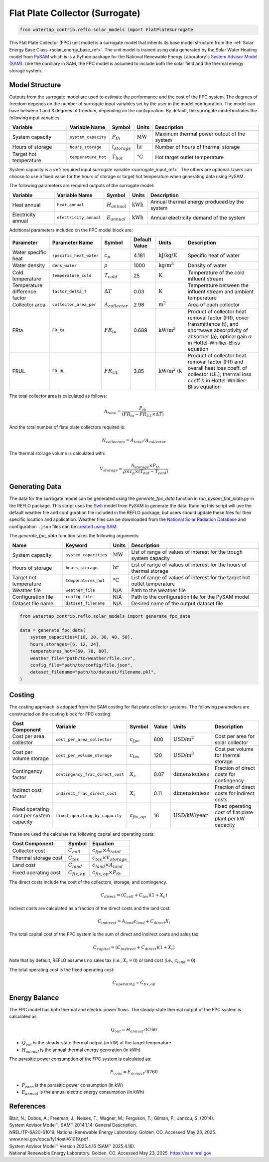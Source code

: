 .. _fpc_surrogate_ref:

Flat Plate Collector (Surrogate)
================================

.. code-block:: python

    from watertap_contrib.reflo.solar_models import FlatPlateSurrogate
    

This Flat Plate Collector (FPC) unit model is a surrogate model that inherits its base model structure from 
the :ref:`Solar Energy Base Class <solar_energy_base_ref>`. The unit model is trained using data generated 
by the Solar Water Heating model from `PySAM <https://nrel-pysam.readthedocs.io/en/main/>`_ which is is a 
Python package for the National Renewable Energy Laboratory's `System Advisor Model (SAM) <https://sam.nrel.gov>`_.
Like the corollary in SAM, the FPC model is assumed to include both the solar field and the thermal energy storage system.

Model Structure
---------------

Outputs from the surrogate model are used to estimate the performance and the cost of the FPC system.
The degrees of freedom depends on the number of surrogate input variables set by the user in the model configuration. 
The model can have between 1 and 3 degrees of freedom, depending on the configuration. 
By default, the surrogate model includes the following input variables:

.. csv-table::
   :header: "Variable", "Variable Name", "Symbol", "Units", "Description"

   "System capacity", "``system_capacity``", ":math:`P_{th}`", ":math:`\text{MW}`", "Maximum thermal power output of the system"
   "Hours of storage", "``hours_storage``", ":math:`t_{storage}`", ":math:`\text{hr}`", "Number of hours of thermal storage"
   "Target hot temperature", "``temperature_hot``", ":math:`T_{hot}`", ":math:`\text{°C}`", "Hot target outlet temperature"

System capacity is a :ref:`required input surrogate variable <surrogate_input_ref>`. The others are optional. Users can choose to use a fixed value for the hours of storage or target hot temperature when generating data using PySAM.

The following parameters are required outputs of the surrogate model:

.. csv-table::
   :header:  "Variable", "Variable Name", "Symbol", "Units", "Description"

   "Heat annual","``heat_annual``", ":math:`H_{annual}`", ":math:`\text{kWh}`", "Annual thermal energy produced by the system"
   "Electricity annual", "``electricity_annual``", ":math:`E_{annual}`", ":math:`\text{kWh}`", "Annual electricity demand of the system"

Additional parameters included on the FPC model block are:

.. csv-table::
   :header: "Parameter", "Parameter Name", "Symbol", "Default Value", "Units", "Description"


   "Water specific heat", "``specific_heat_water``", ":math:`c_p`", "4.181", ":math:`\text{kJ/kg/K}`", "Specific heat of water"
   "Water density", "``dens_water``", ":math:`\rho`", "1000", ":math:`\text{kg/m}^3`", "Density of water"
   "Cold temperature", "``temperature_cold``", ":math:`T_{cold}`", "25", ":math:`\text{K}`", "Temperature of the cold influent stream"
   "Temperature difference factor", "``factor_delta_T``", ":math:`\Delta T`", "0.03", ":math:`\text{K}`", "Temperature between the influent stream and ambient temperature"
   "Collector area", "``collector_area_per``", ":math:`A_{collector}`", "2.98", ":math:`\text{m}^2`", "Area of each collector"
   "FRta", "``FR_ta``", ":math:`FR_{ta}`", "0.689", ":math:`\text{kW/m}^2`", "Product of collector heat removal factor (FR), cover transmittance (t), and shortwave absorptivity of absorber (a); optical gain `a` in Hottel-Whillier-Bliss equation"
   "FRUL", "``FR_UL``", ":math:`FR_{UL}`", "3.85", ":math:`\text{kW/m}^2\text{/K}`", "Product of collector heat removal factor (FR) and overall heat loss coeff. of collector (UL); thermal loss coeff `b` in Hottel-Whillier-Bliss equation"


The total collector area is calculated as follows:

.. math::

   A_{total} = \frac{P_{th}}{(FR_{ta} - FR_{UL} \times \Delta T)}

And the total number of flate plate collectors required is:

.. math::

   N_{collectors} = A_{total} / A_{collector}

The thermal storage volume is calculated with:

.. math::

   V_{storage} = \frac{h_{storage} \times P_{th}}{\rho \times c_p \times(T_{hot} - T_{cold})}

Generating Data
---------------

The data for the surrogate model can be generated using the `generate_fpc_data` function in `run_pysam_flat_plate.py` in the REFLO package.
This script uses the `Swh <https://nrel-pysam.readthedocs.io/en/latest/modules/Swh.html>`_ model from PySAM to generate the data.
Running this script will use the default weather file and configuration file included in the REFLO package,
but users should update these files for their specific location and application.
Weather files can be downloaded from the `National Solar Radiation Database <https://nsrdb.nrel.gov/data-viewer>`_ 
and configuration ``.json`` files can be `created using SAM <https://nrel-pysam.readthedocs.io/en/v7.1.0/inputs-from-sam.html>`_.

The `generate_fpc_data` function takes the following arguments:

.. csv-table::
   :header: "Name", "Keyword", "Units", "Description"

   "System capacity", "``system_capacities``", ":math:`\text{MW}`", "List of range of values of interest for the trough system capacity"
   "Hours of storage", "``hours_storage``", ":math:`\text{hr}`", "List of range of values of interest for the hours of thermal storage"
   "Target hot temperature", "``temperatures_hot``", ":math:`\text{°C}`", "List of range of values of interest for the target hot outlet temperature"
   "Weather file", "``weather_file``", "N/A", "Path to the weather file"
   "Configuration file", "``config_file``", "N/A", "Path to the configuration file for the PySAM model"
   "Dataset file name", "``dataset_filename``", "N/A", "Desired name of the output dataset file"


.. code-block:: python

    from watertap_contrib.reflo.solar_models import generate_fpc_data

    data = generate_fpc_data(
        system_capacities=[10, 20, 30, 40, 50],
        hours_storages=[6, 12, 24],
        temperatures_hot=[60, 70, 80],
        weather_file="path/to/weather/file.csv",
        config_file="path/to/config/file.json",
        dataset_filename="path/to/dataset/filename.pkl",
    )

Costing
---------

The costing approach is adopted from the SAM costing for flat plate collector systems.
The following parameters are constructed on the costing block for FPC costing:

.. csv-table::
   :header: "Cost Component", "Variable", "Symbol", "Value", "Units", "Description"

   "Cost per area collector", "``cost_per_area_collector``", ":math:`c_{fpc}`", "600", ":math:`\text{USD/m}^2`", "Cost per area for solar collector"
   "Cost per volume storage", "``cost_per_volume_storage``", ":math:`c_{tes}`", "120", ":math:`\text{USD}\text{/m}^3`", "Cost per volume for thermal storage"
   "Contingency factor", "``contingency_frac_direct_cost``", ":math:`X_{c}`", "0.07", ":math:`\text{dimensionless}`", "Fraction of direct costs for contingency"
   "Indirect cost factor", "``indirect_frac_direct_cost``", ":math:`X_{i}`", "0.11", ":math:`\text{dimensionless}`", "Fraction of direct costs for indirect costs"
   "Fixed operating cost per system capacity", "``fixed_operating_by_capacity``", ":math:`c_{fix,op}`", "16", ":math:`\text{USD/kW/year}`", "Fixed operating cost of flat plate plant per kW capacity"

These are used the calculate the following capital and operating costs:

.. csv-table::
   :header: "Cost Component", "Symbol", "Equation"

   "Collector cost", ":math:`C_{coll}`", ":math:`c_{fpc} \times A_{total}`"
   "Thermal storage cost", ":math:`C_{tes}`", ":math:`c_{tes} \times V_{storage}`"
   "Land cost", ":math:`C_{land}`", ":math:`c_{land} \times A_{land}`"
   "Fixed operating cost", ":math:`C_{fix,op}`", ":math:`c_{fix,op} \times P_{th}`"

The direct costs include the cost of the collectors, storage, and contingency.

.. math::

    C_{direct} = (C_{coll} + C_{tes}) (1 + X_{c})


Indirect costs are calculated as a fraction of the direct costs and the land cost:

.. math::

    C_{indirect} = A_{land} c_{land} + C_{direct} X_{i}

The total capital cost of the FPC system is the sum of direct and indirect costs and sales tax:

.. math::

    C_{capital} = (C_{indirect} + C_{direct}) (1 + X_{t})

Note that by default, REFLO assumes no sales tax (i.e., :math:`X_{t} = 0`) or land cost (i.e., :math:`c_{land} = 0`).

The total operating cost is the fixed operating cost:

.. math::

   C_{operating} = C_{fix,op}

Energy Balance
--------------

The FPC model has both thermal and electric power flows. The steady-state thermal output of the FPC system is calculated as:

.. math::

    Q_{out} = H_{annual} / 8760

- :math:`Q_{out}` is the steady-state thermal output (in kW) at the target temperature
- :math:`H_{annual}` is the annual thermal energy generation (in kWh)

The parasitic power consumption of the FPC system is calculated as:

.. math::

    P_{cons} = E_{annual} / 8760

- :math:`P_{cons}` is the parasitic power consumption (in kW)
- :math:`E_{annual}` is the annual electric energy consumption (in kWh)


References
----------
| Blair, N.; Dobos, A.; Freeman, J.; Neises, T.; Wagner, M.; Ferguson, T.; Gilman, P.; Janzou, S. (2014). 
| System Advisor Model™, SAM™ 2014.1.14: General Description. 
| NREL/TP-6A20-61019. National Renewable Energy Laboratory. Golden, CO. Accessed May 23, 2025. www.nrel.gov/docs/fy14osti/61019.pdf . 

| System Advisor Model™ Version 2025.4.16 (SAM™ 2025.4.16). 
| National Renewable Energy Laboratory. Golden, CO. Accessed May 23, 2025. https://sam.nrel.gov